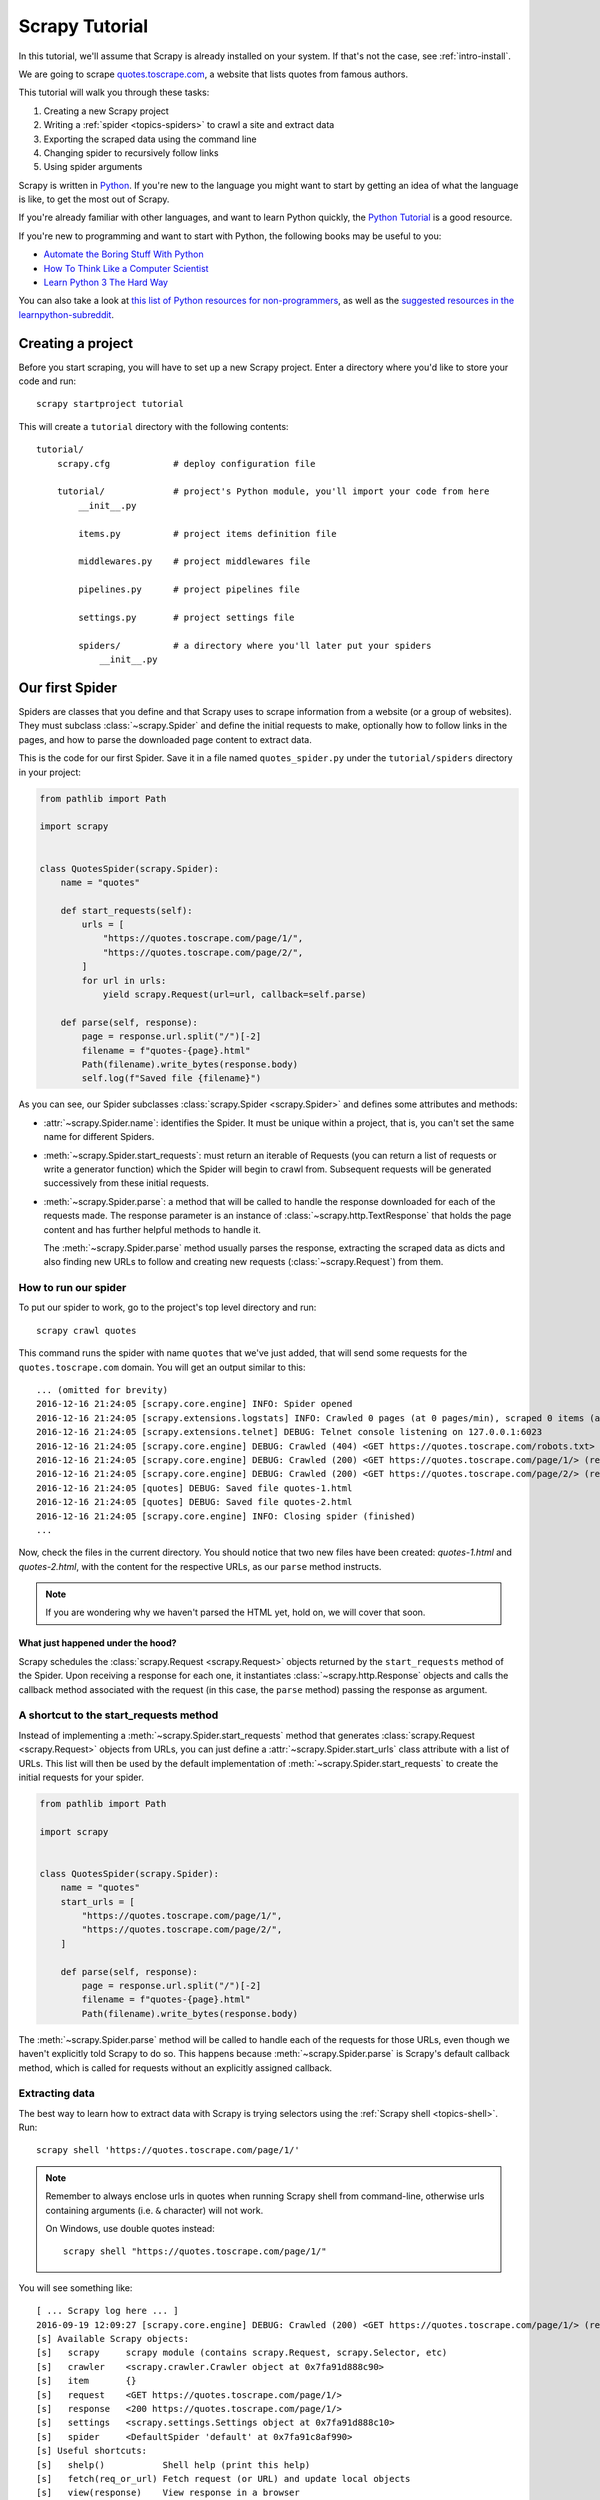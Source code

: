 .. _intro-tutorial:

===============
Scrapy Tutorial
===============

In this tutorial, we'll assume that Scrapy is already installed on your system.
If that's not the case, see :ref:`intro-install`.

We are going to scrape `quotes.toscrape.com <https://quotes.toscrape.com/>`_, a website
that lists quotes from famous authors.

This tutorial will walk you through these tasks:

1. Creating a new Scrapy project
2. Writing a :ref:`spider <topics-spiders>` to crawl a site and extract data
3. Exporting the scraped data using the command line
4. Changing spider to recursively follow links
5. Using spider arguments

Scrapy is written in Python_. If you're new to the language you might want to
start by getting an idea of what the language is like, to get the most out of
Scrapy.

If you're already familiar with other languages, and want to learn Python quickly, the `Python Tutorial`_ is a good resource.

If you're new to programming and want to start with Python, the following books
may be useful to you:

* `Automate the Boring Stuff With Python`_

* `How To Think Like a Computer Scientist`_

* `Learn Python 3 The Hard Way`_

You can also take a look at `this list of Python resources for non-programmers`_,
as well as the `suggested resources in the learnpython-subreddit`_.

.. _Python: https://www.python.org/
.. _this list of Python resources for non-programmers: https://wiki.python.org/moin/BeginnersGuide/NonProgrammers
.. _Python Tutorial: https://docs.python.org/3/tutorial
.. _Automate the Boring Stuff With Python: https://automatetheboringstuff.com/
.. _How To Think Like a Computer Scientist: http://openbookproject.net/thinkcs/python/english3e/
.. _Learn Python 3 The Hard Way: https://learnpythonthehardway.org/python3/
.. _suggested resources in the learnpython-subreddit: https://www.reddit.com/r/learnpython/wiki/index#wiki_new_to_python.3F


Creating a project
==================

Before you start scraping, you will have to set up a new Scrapy project. Enter a
directory where you'd like to store your code and run::

    scrapy startproject tutorial

This will create a ``tutorial`` directory with the following contents::

    tutorial/
        scrapy.cfg            # deploy configuration file

        tutorial/             # project's Python module, you'll import your code from here
            __init__.py

            items.py          # project items definition file

            middlewares.py    # project middlewares file

            pipelines.py      # project pipelines file

            settings.py       # project settings file

            spiders/          # a directory where you'll later put your spiders
                __init__.py


Our first Spider
================

Spiders are classes that you define and that Scrapy uses to scrape information
from a website (or a group of websites). They must subclass
:class:`~scrapy.Spider` and define the initial requests to make,
optionally how to follow links in the pages, and how to parse the downloaded
page content to extract data.

This is the code for our first Spider. Save it in a file named
``quotes_spider.py`` under the ``tutorial/spiders`` directory in your project:

.. code-block:: python

    from pathlib import Path

    import scrapy


    class QuotesSpider(scrapy.Spider):
        name = "quotes"

        def start_requests(self):
            urls = [
                "https://quotes.toscrape.com/page/1/",
                "https://quotes.toscrape.com/page/2/",
            ]
            for url in urls:
                yield scrapy.Request(url=url, callback=self.parse)

        def parse(self, response):
            page = response.url.split("/")[-2]
            filename = f"quotes-{page}.html"
            Path(filename).write_bytes(response.body)
            self.log(f"Saved file {filename}")


As you can see, our Spider subclasses :class:`scrapy.Spider <scrapy.Spider>`
and defines some attributes and methods:

* :attr:`~scrapy.Spider.name`: identifies the Spider. It must be
  unique within a project, that is, you can't set the same name for different
  Spiders.

* :meth:`~scrapy.Spider.start_requests`: must return an iterable of
  Requests (you can return a list of requests or write a generator function)
  which the Spider will begin to crawl from. Subsequent requests will be
  generated successively from these initial requests.

* :meth:`~scrapy.Spider.parse`: a method that will be called to handle
  the response downloaded for each of the requests made. The response parameter
  is an instance of :class:`~scrapy.http.TextResponse` that holds
  the page content and has further helpful methods to handle it.

  The :meth:`~scrapy.Spider.parse` method usually parses the response, extracting
  the scraped data as dicts and also finding new URLs to
  follow and creating new requests (:class:`~scrapy.Request`) from them.

How to run our spider
---------------------

To put our spider to work, go to the project's top level directory and run::

   scrapy crawl quotes

This command runs the spider with name ``quotes`` that we've just added, that
will send some requests for the ``quotes.toscrape.com`` domain. You will get an output
similar to this::

    ... (omitted for brevity)
    2016-12-16 21:24:05 [scrapy.core.engine] INFO: Spider opened
    2016-12-16 21:24:05 [scrapy.extensions.logstats] INFO: Crawled 0 pages (at 0 pages/min), scraped 0 items (at 0 items/min)
    2016-12-16 21:24:05 [scrapy.extensions.telnet] DEBUG: Telnet console listening on 127.0.0.1:6023
    2016-12-16 21:24:05 [scrapy.core.engine] DEBUG: Crawled (404) <GET https://quotes.toscrape.com/robots.txt> (referer: None)
    2016-12-16 21:24:05 [scrapy.core.engine] DEBUG: Crawled (200) <GET https://quotes.toscrape.com/page/1/> (referer: None)
    2016-12-16 21:24:05 [scrapy.core.engine] DEBUG: Crawled (200) <GET https://quotes.toscrape.com/page/2/> (referer: None)
    2016-12-16 21:24:05 [quotes] DEBUG: Saved file quotes-1.html
    2016-12-16 21:24:05 [quotes] DEBUG: Saved file quotes-2.html
    2016-12-16 21:24:05 [scrapy.core.engine] INFO: Closing spider (finished)
    ...

Now, check the files in the current directory. You should notice that two new
files have been created: *quotes-1.html* and *quotes-2.html*, with the content
for the respective URLs, as our ``parse`` method instructs.

.. note:: If you are wondering why we haven't parsed the HTML yet, hold
  on, we will cover that soon.


What just happened under the hood?
^^^^^^^^^^^^^^^^^^^^^^^^^^^^^^^^^^

Scrapy schedules the :class:`scrapy.Request <scrapy.Request>` objects
returned by the ``start_requests`` method of the Spider. Upon receiving a
response for each one, it instantiates :class:`~scrapy.http.Response` objects
and calls the callback method associated with the request (in this case, the
``parse`` method) passing the response as argument.


A shortcut to the start_requests method
---------------------------------------
Instead of implementing a :meth:`~scrapy.Spider.start_requests` method
that generates :class:`scrapy.Request <scrapy.Request>` objects from URLs,
you can just define a :attr:`~scrapy.Spider.start_urls` class attribute
with a list of URLs. This list will then be used by the default implementation
of :meth:`~scrapy.Spider.start_requests` to create the initial requests
for your spider.

.. code-block:: python

    from pathlib import Path

    import scrapy


    class QuotesSpider(scrapy.Spider):
        name = "quotes"
        start_urls = [
            "https://quotes.toscrape.com/page/1/",
            "https://quotes.toscrape.com/page/2/",
        ]

        def parse(self, response):
            page = response.url.split("/")[-2]
            filename = f"quotes-{page}.html"
            Path(filename).write_bytes(response.body)

The :meth:`~scrapy.Spider.parse` method will be called to handle each
of the requests for those URLs, even though we haven't explicitly told Scrapy
to do so. This happens because :meth:`~scrapy.Spider.parse` is Scrapy's
default callback method, which is called for requests without an explicitly
assigned callback.


Extracting data
---------------

The best way to learn how to extract data with Scrapy is trying selectors
using the :ref:`Scrapy shell <topics-shell>`. Run::

    scrapy shell 'https://quotes.toscrape.com/page/1/'

.. note::

   Remember to always enclose urls in quotes when running Scrapy shell from
   command-line, otherwise urls containing arguments (i.e. ``&`` character)
   will not work.

   On Windows, use double quotes instead::

       scrapy shell "https://quotes.toscrape.com/page/1/"

You will see something like::

    [ ... Scrapy log here ... ]
    2016-09-19 12:09:27 [scrapy.core.engine] DEBUG: Crawled (200) <GET https://quotes.toscrape.com/page/1/> (referer: None)
    [s] Available Scrapy objects:
    [s]   scrapy     scrapy module (contains scrapy.Request, scrapy.Selector, etc)
    [s]   crawler    <scrapy.crawler.Crawler object at 0x7fa91d888c90>
    [s]   item       {}
    [s]   request    <GET https://quotes.toscrape.com/page/1/>
    [s]   response   <200 https://quotes.toscrape.com/page/1/>
    [s]   settings   <scrapy.settings.Settings object at 0x7fa91d888c10>
    [s]   spider     <DefaultSpider 'default' at 0x7fa91c8af990>
    [s] Useful shortcuts:
    [s]   shelp()           Shell help (print this help)
    [s]   fetch(req_or_url) Fetch request (or URL) and update local objects
    [s]   view(response)    View response in a browser

Using the shell, you can try selecting elements using `CSS`_ with the response
object:

.. invisible-code-block: python

    response = load_response('https://quotes.toscrape.com/page/1/', 'quotes1.html')

.. code-block:: pycon

    >>> response.css("title")
    [<Selector xpath='descendant-or-self::title' data='<title>Quotes to Scrape</title>'>]

The result of running ``response.css('title')`` is a list-like object called
:class:`~scrapy.selector.SelectorList`, which represents a list of
:class:`~scrapy.Selector` objects that wrap around XML/HTML elements
and allow you to run further queries to fine-grain the selection or extract the
data.

To extract the text from the title above, you can do:

.. code-block:: pycon

    >>> response.css("title::text").getall()
    ['Quotes to Scrape']

There are two things to note here: one is that we've added ``::text`` to the
CSS query, to mean we want to select only the text elements directly inside
``<title>`` element.  If we don't specify ``::text``, we'd get the full title
element, including its tags:

.. code-block:: pycon

    >>> response.css("title").getall()
    ['<title>Quotes to Scrape</title>']

The other thing is that the result of calling ``.getall()`` is a list: it is
possible that a selector returns more than one result, so we extract them all.
When you know you just want the first result, as in this case, you can do:

.. code-block:: pycon

    >>> response.css("title::text").get()
    'Quotes to Scrape'

As an alternative, you could've written:

.. code-block:: pycon

    >>> response.css("title::text")[0].get()
    'Quotes to Scrape'

Accessing an index on a :class:`~scrapy.selector.SelectorList` instance will 
raise an :exc:`IndexError` exception if there are no results:

.. code-block:: pycon

    >>> response.css("noelement")[0].get()
    Traceback (most recent call last):
    ...
    IndexError: list index out of range

You might want to use ``.get()`` directly on the 
:class:`~scrapy.selector.SelectorList` instance instead, which returns ``None`` 
if there are no results:

.. code-block:: pycon

    >>> response.css("noelement").get()

There's a lesson here: for most scraping code, you want it to be resilient to
errors due to things not being found on a page, so that even if some parts fail
to be scraped, you can at least get **some** data.

Besides the :meth:`~scrapy.selector.SelectorList.getall` and
:meth:`~scrapy.selector.SelectorList.get` methods, you can also use
the :meth:`~scrapy.selector.SelectorList.re` method to extract using
:doc:`regular expressions <library/re>`:

.. code-block:: pycon

    >>> response.css("title::text").re(r"Quotes.*")
    ['Quotes to Scrape']
    >>> response.css("title::text").re(r"Q\w+")
    ['Quotes']
    >>> response.css("title::text").re(r"(\w+) to (\w+)")
    ['Quotes', 'Scrape']

In order to find the proper CSS selectors to use, you might find useful opening
the response page from the shell in your web browser using ``view(response)``.
You can use your browser's developer tools to inspect the HTML and come up
with a selector (see :ref:`topics-developer-tools`).

`Selector Gadget`_ is also a nice tool to quickly find CSS selector for
visually selected elements, which works in many browsers.

.. _Selector Gadget: https://selectorgadget.com/


XPath: a brief intro
^^^^^^^^^^^^^^^^^^^^

Besides `CSS`_, Scrapy selectors also support using `XPath`_ expressions:

.. code-block:: pycon

    >>> response.xpath("//title")
    [<Selector xpath='//title' data='<title>Quotes to Scrape</title>'>]
    >>> response.xpath("//title/text()").get()
    'Quotes to Scrape'

XPath expressions are very powerful, and are the foundation of Scrapy
Selectors. In fact, CSS selectors are converted to XPath under-the-hood. You
can see that if you read closely the text representation of the selector
objects in the shell.

While perhaps not as popular as CSS selectors, XPath expressions offer more
power because besides navigating the structure, it can also look at the
content. Using XPath, you're able to select things like: *select the link
that contains the text "Next Page"*. This makes XPath very fitting to the task
of scraping, and we encourage you to learn XPath even if you already know how to
construct CSS selectors, it will make scraping much easier.

We won't cover much of XPath here, but you can read more about :ref:`using XPath
with Scrapy Selectors here <topics-selectors>`. To learn more about XPath, we
recommend `this tutorial to learn XPath through examples
<http://zvon.org/comp/r/tut-XPath_1.html>`_, and `this tutorial to learn "how
to think in XPath" <http://plasmasturm.org/log/xpath101/>`_.

.. _XPath: https://www.w3.org/TR/xpath/all/
.. _CSS: https://www.w3.org/TR/selectors

Extracting quotes and authors
^^^^^^^^^^^^^^^^^^^^^^^^^^^^^

Now that you know a bit about selection and extraction, let's complete our
spider by writing the code to extract the quotes from the web page.

Each quote in https://quotes.toscrape.com is represented by HTML elements that look
like this:

.. code-block:: html

    <div class="quote">
        <span class="text">“The world as we have created it is a process of our
        thinking. It cannot be changed without changing our thinking.”</span>
        <span>
            by <small class="author">Albert Einstein</small>
            <a href="/author/Albert-Einstein">(about)</a>
        </span>
        <div class="tags">
            Tags:
            <a class="tag" href="/tag/change/page/1/">change</a>
            <a class="tag" href="/tag/deep-thoughts/page/1/">deep-thoughts</a>
            <a class="tag" href="/tag/thinking/page/1/">thinking</a>
            <a class="tag" href="/tag/world/page/1/">world</a>
        </div>
    </div>

Let's open up scrapy shell and play a bit to find out how to extract the data
we want::

    scrapy shell 'https://quotes.toscrape.com'

We get a list of selectors for the quote HTML elements with:

.. code-block:: pycon

    >>> response.css("div.quote")
    [<Selector xpath="descendant-or-self::div[@class and contains(concat(' ', normalize-space(@class), ' '), ' quote ')]" data='<div class="quote" itemscope itemtype...'>,
    <Selector xpath="descendant-or-self::div[@class and contains(concat(' ', normalize-space(@class), ' '), ' quote ')]" data='<div class="quote" itemscope itemtype...'>,
    ...]

Each of the selectors returned by the query above allows us to run further
queries over their sub-elements. Let's assign the first selector to a
variable, so that we can run our CSS selectors directly on a particular quote:

.. code-block:: pycon

    >>> quote = response.css("div.quote")[0]

Now, let's extract ``text``, ``author`` and the ``tags`` from that quote
using the ``quote`` object we just created:

.. code-block:: pycon

    >>> text = quote.css("span.text::text").get()
    >>> text
    '“The world as we have created it is a process of our thinking. It cannot be changed without changing our thinking.”'
    >>> author = quote.css("small.author::text").get()
    >>> author
    'Albert Einstein'

Given that the tags are a list of strings, we can use the ``.getall()`` method
to get all of them:

.. code-block:: pycon

    >>> tags = quote.css("div.tags a.tag::text").getall()
    >>> tags
    ['change', 'deep-thoughts', 'thinking', 'world']

.. invisible-code-block: python

  from sys import version_info

Having figured out how to extract each bit, we can now iterate over all the
quotes elements and put them together into a Python dictionary:

.. code-block:: pycon

    >>> for quote in response.css("div.quote"):
    ...     text = quote.css("span.text::text").get()
    ...     author = quote.css("small.author::text").get()
    ...     tags = quote.css("div.tags a.tag::text").getall()
    ...     print(dict(text=text, author=author, tags=tags))
    ...
    {'text': '“The world as we have created it is a process of our thinking. It cannot be changed without changing our thinking.”', 'author': 'Albert Einstein', 'tags': ['change', 'deep-thoughts', 'thinking', 'world']}
    {'text': '“It is our choices, Harry, that show what we truly are, far more than our abilities.”', 'author': 'J.K. Rowling', 'tags': ['abilities', 'choices']}
    ...

Extracting data in our spider
-----------------------------

Let's get back to our spider. Until now, it doesn't extract any data in
particular, just saves the whole HTML page to a local file. Let's integrate the
extraction logic above into our spider.

A Scrapy spider typically generates many dictionaries containing the data
extracted from the page. To do that, we use the ``yield`` Python keyword
in the callback, as you can see below:

.. code-block:: python

    import scrapy


    class QuotesSpider(scrapy.Spider):
        name = "quotes"
        start_urls = [
            "https://quotes.toscrape.com/page/1/",
            "https://quotes.toscrape.com/page/2/",
        ]

        def parse(self, response):
            for quote in response.css("div.quote"):
                yield {
                    "text": quote.css("span.text::text").get(),
                    "author": quote.css("small.author::text").get(),
                    "tags": quote.css("div.tags a.tag::text").getall(),
                }

If you run this spider, it will output the extracted data with the log::

    2016-09-19 18:57:19 [scrapy.core.scraper] DEBUG: Scraped from <200 https://quotes.toscrape.com/page/1/>
    {'tags': ['life', 'love'], 'author': 'André Gide', 'text': '“It is better to be hated for what you are than to be loved for what you are not.”'}
    2016-09-19 18:57:19 [scrapy.core.scraper] DEBUG: Scraped from <200 https://quotes.toscrape.com/page/1/>
    {'tags': ['edison', 'failure', 'inspirational', 'paraphrased'], 'author': 'Thomas A. Edison', 'text': "“I have not failed. I've just found 10,000 ways that won't work.”"}


.. _storing-data:

Storing the scraped data
========================

The simplest way to store the scraped data is by using :ref:`Feed exports
<topics-feed-exports>`, with the following command::

    scrapy crawl quotes -O quotes.json

That will generate a ``quotes.json`` file containing all scraped items,
serialized in `JSON`_.

The ``-O`` command-line switch overwrites any existing file; use ``-o`` instead
to append new content to any existing file. However, appending to a JSON file
makes the file contents invalid JSON. When appending to a file, consider
using a different serialization format, such as `JSON Lines`_::

    scrapy crawl quotes -o quotes.jsonl

The `JSON Lines`_ format is useful because it's stream-like, you can easily
append new records to it. It doesn't have the same problem of JSON when you run
twice. Also, as each record is a separate line, you can process big files
without having to fit everything in memory, there are tools like `JQ`_ to help
do that at the command-line.

In small projects (like the one in this tutorial), that should be enough.
However, if you want to perform more complex things with the scraped items, you
can write an :ref:`Item Pipeline <topics-item-pipeline>`. A placeholder file
for Item Pipelines has been set up for you when the project is created, in
``tutorial/pipelines.py``. Though you don't need to implement any item
pipelines if you just want to store the scraped items.

.. _JSON Lines: http://jsonlines.org
.. _JQ: https://stedolan.github.io/jq


Following links
===============

Let's say, instead of just scraping the stuff from the first two pages
from https://quotes.toscrape.com, you want quotes from all the pages in the website.

Now that you know how to extract data from pages, let's see how to follow links
from them.

First thing is to extract the link to the page we want to follow.  Examining
our page, we can see there is a link to the next page with the following
markup:

.. code-block:: html

    <ul class="pager">
        <li class="next">
            <a href="/page/2/">Next <span aria-hidden="true">&rarr;</span></a>
        </li>
    </ul>

We can try extracting it in the shell:

>>> response.css('li.next a').get()
'<a href="/page/2/">Next <span aria-hidden="true">→</span></a>'

This gets the anchor element, but we want the attribute ``href``. For that,
Scrapy supports a CSS extension that lets you select the attribute contents,
like this:

.. code-block:: pycon

    >>> response.css("li.next a::attr(href)").get()
    '/page/2/'

There is also an ``attrib`` property available
(see :ref:`selecting-attributes` for more):

.. code-block:: pycon

    >>> response.css("li.next a").attrib["href"]
    '/page/2/'

Let's see now our spider modified to recursively follow the link to the next
page, extracting data from it:

.. code-block:: python

    import scrapy


    class QuotesSpider(scrapy.Spider):
        name = "quotes"
        start_urls = [
            "https://quotes.toscrape.com/page/1/",
        ]

        def parse(self, response):
            for quote in response.css("div.quote"):
                yield {
                    "text": quote.css("span.text::text").get(),
                    "author": quote.css("small.author::text").get(),
                    "tags": quote.css("div.tags a.tag::text").getall(),
                }

            next_page = response.css("li.next a::attr(href)").get()
            if next_page is not None:
                next_page = response.urljoin(next_page)
                yield scrapy.Request(next_page, callback=self.parse)


Now, after extracting the data, the ``parse()`` method looks for the link to
the next page, builds a full absolute URL using the
:meth:`~scrapy.http.Response.urljoin` method (since the links can be
relative) and yields a new request to the next page, registering itself as
callback to handle the data extraction for the next page and to keep the
crawling going through all the pages.

What you see here is Scrapy's mechanism of following links: when you yield
a Request in a callback method, Scrapy will schedule that request to be sent
and register a callback method to be executed when that request finishes.

Using this, you can build complex crawlers that follow links according to rules
you define, and extract different kinds of data depending on the page it's
visiting.

In our example, it creates a sort of loop, following all the links to the next page
until it doesn't find one -- handy for crawling blogs, forums and other sites with
pagination.


.. _response-follow-example:

A shortcut for creating Requests
--------------------------------

As a shortcut for creating Request objects you can use
:meth:`response.follow <scrapy.http.TextResponse.follow>`:

.. code-block:: python

    import scrapy


    class QuotesSpider(scrapy.Spider):
        name = "quotes"
        start_urls = [
            "https://quotes.toscrape.com/page/1/",
        ]

        def parse(self, response):
            for quote in response.css("div.quote"):
                yield {
                    "text": quote.css("span.text::text").get(),
                    "author": quote.css("span small::text").get(),
                    "tags": quote.css("div.tags a.tag::text").getall(),
                }

            next_page = response.css("li.next a::attr(href)").get()
            if next_page is not None:
                yield response.follow(next_page, callback=self.parse)

Unlike scrapy.Request, ``response.follow`` supports relative URLs directly - no
need to call urljoin. Note that ``response.follow`` just returns a Request
instance; you still have to yield this Request.

.. skip: start

You can also pass a selector to ``response.follow`` instead of a string;
this selector should extract necessary attributes:

.. code-block:: python

    for href in response.css("ul.pager a::attr(href)"):
        yield response.follow(href, callback=self.parse)

For ``<a>`` elements there is a shortcut: ``response.follow`` uses their href
attribute automatically. So the code can be shortened further:

.. code-block:: python

    for a in response.css("ul.pager a"):
        yield response.follow(a, callback=self.parse)

To create multiple requests from an iterable, you can use
:meth:`response.follow_all <scrapy.http.TextResponse.follow_all>` instead:

.. code-block:: python

    anchors = response.css("ul.pager a")
    yield from response.follow_all(anchors, callback=self.parse)

or, shortening it further:

.. code-block:: python

    yield from response.follow_all(css="ul.pager a", callback=self.parse)

.. skip: end


More examples and patterns
--------------------------

Here is another spider that illustrates callbacks and following links,
this time for scraping author information:

.. code-block:: python

    import scrapy


    class AuthorSpider(scrapy.Spider):
        name = "author"

        start_urls = ["https://quotes.toscrape.com/"]

        def parse(self, response):
            author_page_links = response.css(".author + a")
            yield from response.follow_all(author_page_links, self.parse_author)

            pagination_links = response.css("li.next a")
            yield from response.follow_all(pagination_links, self.parse)

        def parse_author(self, response):
            def extract_with_css(query):
                return response.css(query).get(default="").strip()

            yield {
                "name": extract_with_css("h3.author-title::text"),
                "birthdate": extract_with_css(".author-born-date::text"),
                "bio": extract_with_css(".author-description::text"),
            }

This spider will start from the main page, it will follow all the links to the
authors pages calling the ``parse_author`` callback for each of them, and also
the pagination links with the ``parse`` callback as we saw before.

Here we're passing callbacks to
:meth:`response.follow_all <scrapy.http.TextResponse.follow_all>` as positional
arguments to make the code shorter; it also works for
:class:`~scrapy.Request`.

The ``parse_author`` callback defines a helper function to extract and cleanup the
data from a CSS query and yields the Python dict with the author data.

Another interesting thing this spider demonstrates is that, even if there are
many quotes from the same author, we don't need to worry about visiting the
same author page multiple times. By default, Scrapy filters out duplicated
requests to URLs already visited, avoiding the problem of hitting servers too
much because of a programming mistake. This can be configured by the setting
:setting:`DUPEFILTER_CLASS`.

Hopefully by now you have a good understanding of how to use the mechanism
of following links and callbacks with Scrapy.

As yet another example spider that leverages the mechanism of following links,
check out the :class:`~scrapy.spiders.CrawlSpider` class for a generic
spider that implements a small rules engine that you can use to write your
crawlers on top of it.

Also, a common pattern is to build an item with data from more than one page,
using a :ref:`trick to pass additional data to the callbacks
<topics-request-response-ref-request-callback-arguments>`.


Using spider arguments
======================

You can provide command line arguments to your spiders by using the ``-a``
option when running them::

    scrapy crawl quotes -O quotes-humor.json -a tag=humor

These arguments are passed to the Spider's ``__init__`` method and become
spider attributes by default.

In this example, the value provided for the ``tag`` argument will be available
via ``self.tag``. You can use this to make your spider fetch only quotes
with a specific tag, building the URL based on the argument:

.. code-block:: python

    import scrapy


    class QuotesSpider(scrapy.Spider):
        name = "quotes"

        def start_requests(self):
            url = "https://quotes.toscrape.com/"
            tag = getattr(self, "tag", None)
            if tag is not None:
                url = url + "tag/" + tag
            yield scrapy.Request(url, self.parse)

        def parse(self, response):
            for quote in response.css("div.quote"):
                yield {
                    "text": quote.css("span.text::text").get(),
                    "author": quote.css("small.author::text").get(),
                }

            next_page = response.css("li.next a::attr(href)").get()
            if next_page is not None:
                yield response.follow(next_page, self.parse)


If you pass the ``tag=humor`` argument to this spider, you'll notice that it
will only visit URLs from the ``humor`` tag, such as
``https://quotes.toscrape.com/tag/humor``.

You can :ref:`learn more about handling spider arguments here <spiderargs>`.

Next steps
==========

This tutorial covered only the basics of Scrapy, but there's a lot of other
features not mentioned here. Check the :ref:`topics-whatelse` section in
:ref:`intro-overview` chapter for a quick overview of the most important ones.

You can continue from the section :ref:`section-basics` to know more about the
command-line tool, spiders, selectors and other things the tutorial hasn't covered like
modeling the scraped data. If you prefer to play with an example project, check
the :ref:`intro-examples` section.

.. _JSON: https://en.wikipedia.org/wiki/JSON
